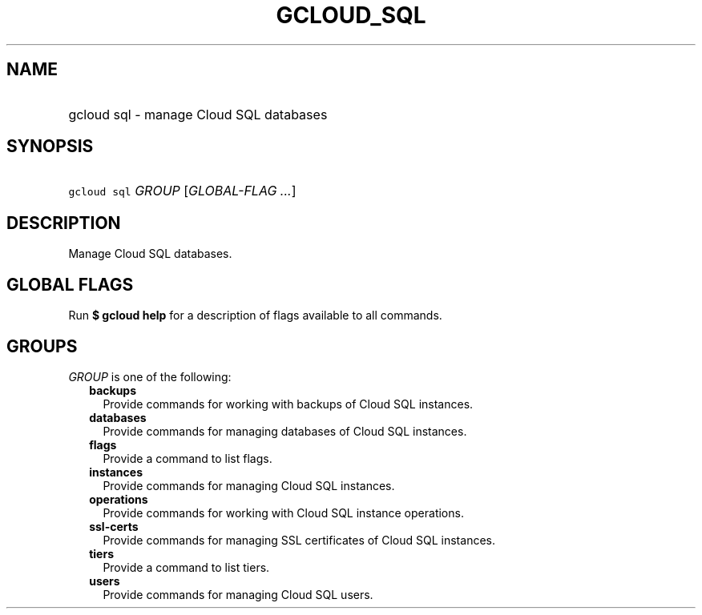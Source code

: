 
.TH "GCLOUD_SQL" 1



.SH "NAME"
.HP
gcloud sql \- manage Cloud SQL databases



.SH "SYNOPSIS"
.HP
\f5gcloud sql\fR \fIGROUP\fR [\fIGLOBAL\-FLAG\ ...\fR]



.SH "DESCRIPTION"

Manage Cloud SQL databases.



.SH "GLOBAL FLAGS"

Run \fB$ gcloud help\fR for a description of flags available to all commands.



.SH "GROUPS"

\f5\fIGROUP\fR\fR is one of the following:

.RS 2m
.TP 2m
\fBbackups\fR
Provide commands for working with backups of Cloud SQL instances.

.TP 2m
\fBdatabases\fR
Provide commands for managing databases of Cloud SQL instances.

.TP 2m
\fBflags\fR
Provide a command to list flags.

.TP 2m
\fBinstances\fR
Provide commands for managing Cloud SQL instances.

.TP 2m
\fBoperations\fR
Provide commands for working with Cloud SQL instance operations.

.TP 2m
\fBssl\-certs\fR
Provide commands for managing SSL certificates of Cloud SQL instances.

.TP 2m
\fBtiers\fR
Provide a command to list tiers.

.TP 2m
\fBusers\fR
Provide commands for managing Cloud SQL users.
.RE
.sp
